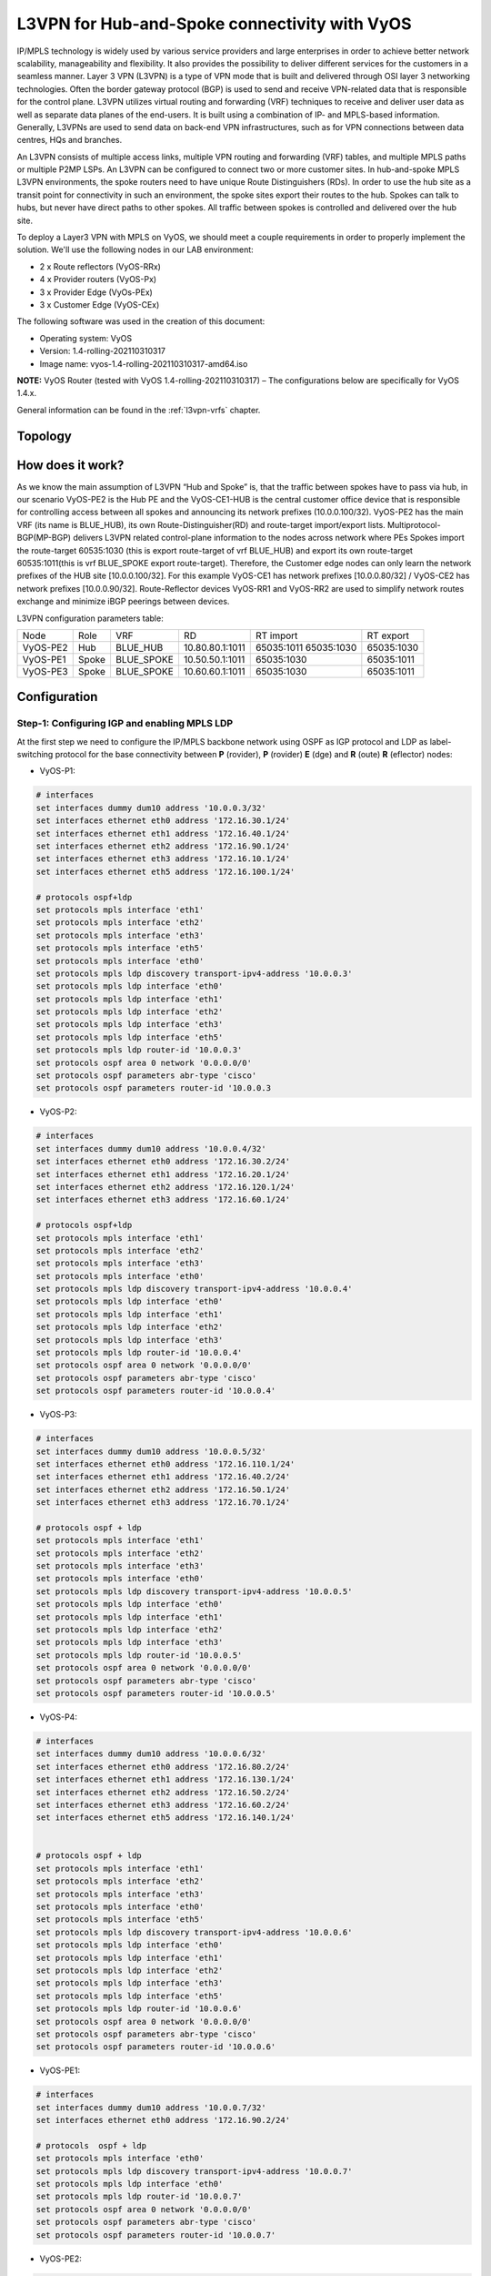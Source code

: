 
##############################################
L3VPN for Hub-and-Spoke connectivity with VyOS
##############################################

IP/MPLS technology is widely used by various service providers and large 
enterprises in order to achieve better network scalability, manageability 
and flexibility. It also provides the possibility to deliver different 
services for the customers in a seamless manner. 
Layer 3 VPN (L3VPN) is a type of VPN mode that is built and delivered 
through OSI layer 3 networking technologies. Often the border gateway 
protocol (BGP) is used to send and receive VPN-related data that is 
responsible for the control plane. L3VPN utilizes virtual routing and 
forwarding (VRF) techniques to receive and deliver user data as well as 
separate data planes of the end-users. It is built using a combination of 
IP- and MPLS-based information. Generally, L3VPNs are used to send data 
on back-end VPN infrastructures, such as for VPN connections between data 
centres, HQs and branches.

An L3VPN consists of multiple access links, multiple VPN routing and 
forwarding (VRF) tables, and multiple MPLS paths or multiple P2MP LSPs. 
An L3VPN can be configured to connect two or more customer sites.
In hub-and-spoke MPLS L3VPN environments, the spoke routers need to have 
unique Route Distinguishers (RDs). In order to use the hub site as a 
transit point for connectivity in such an environment, the spoke sites 
export their routes to the hub. Spokes can talk to hubs, but never have 
direct paths to other spokes. All traffic between spokes is controlled 
and delivered over the hub site.


To deploy a Layer3 VPN with MPLS on VyOS, we should meet a couple 
requirements in order to properly implement the solution. 
We'll use the following nodes in our LAB environment:

* 2 x Route reflectors (VyOS-RRx)
* 4 x Provider routers (VyOS-Px)
* 3 x Provider Edge (VyOs-PEx)
* 3 x Customer Edge (VyOS-CEx)

The following software was used in the creation of this document:

* Operating system: VyOS
* Version: 1.4-rolling-202110310317
* Image name: vyos-1.4-rolling-202110310317-amd64.iso

**NOTE:** VyOS Router (tested with VyOS 1.4-rolling-202110310317) 
–  The configurations below are specifically for VyOS 1.4.x.

General information can be found in the :ref:`l3vpn-vrfs` chapter.



********
Topology
********
.. image:: /_static/images/L3VPN_hub_and_spoke.png
   :width: 80%
   :align: center
   :alt: Network Topology Diagram



*****************
How does it work?
*****************

As we know the main assumption of L3VPN “Hub and Spoke” is, that the traffic 
between spokes have to pass via hub, in our scenario VyOS-PE2 is the Hub PE 
and the VyOS-CE1-HUB is the central customer office device that is responsible 
for controlling access between all spokes and announcing its network prefixes 
(10.0.0.100/32). VyOS-PE2 has the main VRF (its name is BLUE_HUB), its 
own Route-Distinguisher(RD) and route-target import/export lists. 
Multiprotocol-BGP(MP-BGP) delivers L3VPN related control-plane information to 
the nodes across network where PEs Spokes import the route-target 60535:1030 
(this is export route-target of vrf BLUE_HUB) and export its own route-target 
60535:1011(this is vrf BLUE_SPOKE export route-target). Therefore, the 
Customer edge nodes can only learn the network prefixes of the HUB site 
[10.0.0.100/32]. For this example VyOS-CE1 has network prefixes 
[10.0.0.80/32] / VyOS-CE2 has network prefixes [10.0.0.90/32]. 
Route-Reflector devices VyOS-RR1 and VyOS-RR2 are used to simplify network 
routes exchange and minimize iBGP peerings between devices.

L3VPN configuration parameters table:

+----------+-------+------------+-----------------+-------------+-------------+
|   Node   |  Role |     VRF    |        RD       |  RT import  |  RT export  |
+----------+-------+------------+-----------------+-------------+-------------+
| VyOS-PE2 | Hub   | BLUE_HUB   | 10.80.80.1:1011 | 65035:1011  | 65035:1030  |
|          |       |            |                 | 65035:1030  |             |
+----------+-------+------------+-----------------+-------------+-------------+
| VyOS-PE1 | Spoke | BLUE_SPOKE | 10.50.50.1:1011 | 65035:1030  | 65035:1011  |
+----------+-------+------------+-----------------+-------------+-------------+
| VyOS-PE3 | Spoke | BLUE_SPOKE | 10.60.60.1:1011 | 65035:1030  | 65035:1011  |
+----------+-------+------------+-----------------+-------------+-------------+



*************
Configuration
*************



Step-1: Configuring IGP and enabling MPLS LDP
=============================================

At the first step we need to configure the IP/MPLS backbone network using OSPF as 
IGP protocol and LDP as label-switching protocol for the base connectivity between 
**P** (rovider), **P** (rovider) **E** (dge) and **R** (oute) **R** (eflector) nodes:

- VyOS-P1:

.. code-block:: none
   
   # interfaces 
   set interfaces dummy dum10 address '10.0.0.3/32'
   set interfaces ethernet eth0 address '172.16.30.1/24'
   set interfaces ethernet eth1 address '172.16.40.1/24'
   set interfaces ethernet eth2 address '172.16.90.1/24'
   set interfaces ethernet eth3 address '172.16.10.1/24'
   set interfaces ethernet eth5 address '172.16.100.1/24'
   
   # protocols ospf+ldp
   set protocols mpls interface 'eth1'
   set protocols mpls interface 'eth2'
   set protocols mpls interface 'eth3'
   set protocols mpls interface 'eth5'
   set protocols mpls interface 'eth0'
   set protocols mpls ldp discovery transport-ipv4-address '10.0.0.3'
   set protocols mpls ldp interface 'eth0'
   set protocols mpls ldp interface 'eth1'
   set protocols mpls ldp interface 'eth2'
   set protocols mpls ldp interface 'eth3'
   set protocols mpls ldp interface 'eth5'
   set protocols mpls ldp router-id '10.0.0.3'
   set protocols ospf area 0 network '0.0.0.0/0'
   set protocols ospf parameters abr-type 'cisco'
   set protocols ospf parameters router-id '10.0.0.3


- VyOS-P2:

.. code-block:: none
   
   # interfaces
   set interfaces dummy dum10 address '10.0.0.4/32'
   set interfaces ethernet eth0 address '172.16.30.2/24'
   set interfaces ethernet eth1 address '172.16.20.1/24'
   set interfaces ethernet eth2 address '172.16.120.1/24'
   set interfaces ethernet eth3 address '172.16.60.1/24'
   
   # protocols ospf+ldp
   set protocols mpls interface 'eth1'
   set protocols mpls interface 'eth2'
   set protocols mpls interface 'eth3'
   set protocols mpls interface 'eth0'
   set protocols mpls ldp discovery transport-ipv4-address '10.0.0.4'
   set protocols mpls ldp interface 'eth0'
   set protocols mpls ldp interface 'eth1'
   set protocols mpls ldp interface 'eth2'
   set protocols mpls ldp interface 'eth3'
   set protocols mpls ldp router-id '10.0.0.4'
   set protocols ospf area 0 network '0.0.0.0/0'
   set protocols ospf parameters abr-type 'cisco'
   set protocols ospf parameters router-id '10.0.0.4'

- VyOS-P3:

.. code-block:: none
   
   # interfaces
   set interfaces dummy dum10 address '10.0.0.5/32'
   set interfaces ethernet eth0 address '172.16.110.1/24'
   set interfaces ethernet eth1 address '172.16.40.2/24'
   set interfaces ethernet eth2 address '172.16.50.1/24'
   set interfaces ethernet eth3 address '172.16.70.1/24'
   
   # protocols ospf + ldp
   set protocols mpls interface 'eth1'
   set protocols mpls interface 'eth2'
   set protocols mpls interface 'eth3'
   set protocols mpls interface 'eth0'
   set protocols mpls ldp discovery transport-ipv4-address '10.0.0.5'
   set protocols mpls ldp interface 'eth0'
   set protocols mpls ldp interface 'eth1'
   set protocols mpls ldp interface 'eth2'
   set protocols mpls ldp interface 'eth3'
   set protocols mpls ldp router-id '10.0.0.5'
   set protocols ospf area 0 network '0.0.0.0/0'
   set protocols ospf parameters abr-type 'cisco'
   set protocols ospf parameters router-id '10.0.0.5'

- VyOS-P4:

.. code-block:: none
   
   # interfaces
   set interfaces dummy dum10 address '10.0.0.6/32'
   set interfaces ethernet eth0 address '172.16.80.2/24'
   set interfaces ethernet eth1 address '172.16.130.1/24'
   set interfaces ethernet eth2 address '172.16.50.2/24'
   set interfaces ethernet eth3 address '172.16.60.2/24'
   set interfaces ethernet eth5 address '172.16.140.1/24'
   
   
   # protocols ospf + ldp
   set protocols mpls interface 'eth1'
   set protocols mpls interface 'eth2'
   set protocols mpls interface 'eth3'
   set protocols mpls interface 'eth0'
   set protocols mpls interface 'eth5'
   set protocols mpls ldp discovery transport-ipv4-address '10.0.0.6'
   set protocols mpls ldp interface 'eth0'
   set protocols mpls ldp interface 'eth1'
   set protocols mpls ldp interface 'eth2'
   set protocols mpls ldp interface 'eth3'
   set protocols mpls ldp interface 'eth5'
   set protocols mpls ldp router-id '10.0.0.6'
   set protocols ospf area 0 network '0.0.0.0/0'
   set protocols ospf parameters abr-type 'cisco'
   set protocols ospf parameters router-id '10.0.0.6'

- VyOS-PE1:

.. code-block:: none
   
   # interfaces
   set interfaces dummy dum10 address '10.0.0.7/32'
   set interfaces ethernet eth0 address '172.16.90.2/24'
   
   # protocols  ospf + ldp 
   set protocols mpls interface 'eth0'
   set protocols mpls ldp discovery transport-ipv4-address '10.0.0.7'
   set protocols mpls ldp interface 'eth0'
   set protocols mpls ldp router-id '10.0.0.7'
   set protocols ospf area 0 network '0.0.0.0/0'
   set protocols ospf parameters abr-type 'cisco'
   set protocols ospf parameters router-id '10.0.0.7'

- VyOS-PE2:

.. code-block:: none
   
   # interfaces
   set interfaces dummy dum10 address '10.0.0.8/32'
   set interfaces ethernet eth0 address '172.16.110.2/24'
   set interfaces ethernet eth1 address '172.16.100.2/24'
   set interfaces ethernet eth2 address '172.16.80.1/24'
   
   # protocols  ospf + ldp 
   set protocols mpls interface 'eth0'
   set protocols mpls interface 'eth1'
   set protocols mpls ldp discovery transport-ipv4-address '10.0.0.8'
   set protocols mpls ldp interface 'eth0'
   set protocols mpls ldp interface 'eth1'
   set protocols mpls ldp router-id '10.0.0.8'
   set protocols ospf area 0 network '0.0.0.0/0'
   set protocols ospf parameters abr-type 'cisco'
   set protocols ospf parameters router-id '10.0.0.8'

- VyOS-PE3:

.. code-block:: none
   
   # interfaces
   set interfaces dummy dum10 address '10.0.0.10/32'
   set interfaces ethernet eth0 address '172.16.140.2/24'
   
   # protocols ospf + ldp
   set protocols mpls interface 'eth0'
   set protocols mpls ldp discovery transport-ipv4-address '10.0.0.10'
   set protocols mpls ldp interface 'eth0'
   set protocols mpls ldp router-id '10.0.0.10'
   set protocols ospf area 0 network '0.0.0.0/0'
   set protocols ospf parameters abr-type 'cisco'
   set protocols ospf parameters router-id '10.0.0.10'

- VyOS-RR1:

.. code-block:: none
   
   # interfaces
   set interfaces ethernet eth1 address '172.16.20.2/24'
   set interfaces ethernet eth2 address '172.16.10.2/24'
   set interfaces dummy dum10 address '10.0.0.1/32'
   
   # protocols ospf + ldp
   set protocols mpls interface 'eth1'
   set protocols mpls interface 'eth2'
   set protocols mpls ldp discovery transport-ipv4-address '10.0.0.1'
   set protocols mpls ldp interface 'eth1'
   set protocols mpls ldp interface 'eth2'
   set protocols mpls ldp router-id '10.0.0.1'
   set protocols ospf area 0 network '0.0.0.0/0'
   set protocols ospf parameters abr-type 'cisco'
   set protocols ospf parameters router-id '10.0.0.1'

- VyOS-RR2:

.. code-block:: none
   
   # interfaces
   set interfaces ethernet eth0 address '172.16.80.1/24'
   set interfaces ethernet eth1 address '172.16.70.2/24'
   set interfaces dummy dum10 address '10.0.0.2/32'
   
   # protocols ospf + ldp
   set protocols mpls interface 'eth0'
   set protocols mpls interface 'eth1'
   set protocols mpls ldp discovery transport-ipv4-address '10.0.0.2'
   set protocols mpls ldp interface 'eth1'
   set protocols mpls ldp interface 'eth0'
   set protocols mpls ldp router-id '10.0.0.2'
   set protocols ospf area 0 network '0.0.0.0/0'
   set protocols ospf parameters abr-type 'cisco'
   set protocols ospf parameters router-id '10.0.0.2'



Step-2: Configuring iBGP for L3VPN control-plane 
================================================

At this step we are going to enable iBGP protocol on MPLS nodes and 
Route Reflectors (two routers for redundancy) that will deliver IPv4 
VPN (L3VPN) routes between them:

- VyOS-RR1:

.. code-block:: none
   
   set protocols bgp local-as '65001'
   set protocols bgp neighbor 10.0.0.7 address-family ipv4-vpn route-reflector-client
   set protocols bgp neighbor 10.0.0.7 peer-group 'RR_VPNv4'
   set protocols bgp neighbor 10.0.0.8 address-family ipv4-vpn route-reflector-client
   set protocols bgp neighbor 10.0.0.8 peer-group 'RR_VPNv4'
   set protocols bgp neighbor 10.0.0.9 address-family ipv4-vpn route-reflector-client
   set protocols bgp neighbor 10.0.0.9 peer-group 'RR_VPNv4'
   set protocols bgp neighbor 10.0.0.10 address-family ipv4-vpn route-reflector-client
   set protocols bgp neighbor 10.0.0.10 peer-group 'RR_VPNv4'
   set protocols bgp parameters cluster-id '10.0.0.1'
   set protocols bgp parameters default no-ipv4-unicast
   set protocols bgp parameters log-neighbor-changes
   set protocols bgp parameters router-id '10.0.0.1'
   set protocols bgp peer-group RR_VPNv4 remote-as '65001'
   set protocols bgp peer-group RR_VPNv4 update-source 'dum10'

- VyOS-RR2:

.. code-block:: none
   
   set protocols bgp local-as '65001'
   set protocols bgp neighbor 10.0.0.7 address-family ipv4-vpn route-reflector-client
   set protocols bgp neighbor 10.0.0.7 peer-group 'RR_VPNv4'
   set protocols bgp neighbor 10.0.0.8 address-family ipv4-vpn route-reflector-client
   set protocols bgp neighbor 10.0.0.8 peer-group 'RR_VPNv4'
   set protocols bgp neighbor 10.0.0.9 address-family ipv4-vpn route-reflector-client
   set protocols bgp neighbor 10.0.0.9 peer-group 'RR_VPNv4'
   set protocols bgp neighbor 10.0.0.10 address-family ipv4-vpn route-reflector-client
   set protocols bgp neighbor 10.0.0.10 peer-group 'RR_VPNv4'
   set protocols bgp parameters cluster-id '10.0.0.1'
   set protocols bgp parameters default no-ipv4-unicast
   set protocols bgp parameters log-neighbor-changes
   set protocols bgp parameters router-id '10.0.0.2'
   set protocols bgp peer-group RR_VPNv4 remote-as '65001'
   set protocols bgp peer-group RR_VPNv4 update-source 'dum10'

- VyOS-PE1:

.. code-block:: none
   
   set protocols bgp local-as '65001'
   set protocols bgp neighbor 10.0.0.1 address-family ipv4-vpn nexthop-self
   set protocols bgp neighbor 10.0.0.1 peer-group 'RR_VPNv4'
   set protocols bgp neighbor 10.0.0.2 address-family ipv4-vpn nexthop-self
   set protocols bgp neighbor 10.0.0.2 peer-group 'RR_VPNv4'
   set protocols bgp parameters default no-ipv4-unicast
   set protocols bgp parameters log-neighbor-changes
   set protocols bgp parameters router-id '10.0.0.7'
   set protocols bgp peer-group RR_VPNv4 remote-as '65001'
   set protocols bgp peer-group RR_VPNv4 update-source 'dum10'

- VyOS-PE2:

.. code-block:: none
   
   set protocols bgp local-as '65001'
   set protocols bgp neighbor 10.0.0.1 address-family ipv4-vpn nexthop-self
   set protocols bgp neighbor 10.0.0.1 peer-group 'RR_VPNv4'
   set protocols bgp neighbor 10.0.0.2 address-family ipv4-vpn nexthop-self
   set protocols bgp neighbor 10.0.0.2 peer-group 'RR_VPNv4'
   set protocols bgp parameters default no-ipv4-unicast
   set protocols bgp parameters log-neighbor-changes
   set protocols bgp parameters router-id '10.0.0.8'
   set protocols bgp peer-group RR_VPNv4 remote-as '65001'
   set protocols bgp peer-group RR_VPNv4 update-source 'dum10'

- VyOS-PE3:

.. code-block:: none
   
   set protocols bgp local-as '65001'
   set protocols bgp neighbor 10.0.0.1 address-family ipv4-vpn nexthop-self
   set protocols bgp neighbor 10.0.0.1 peer-group 'RR_VPNv4'
   set protocols bgp neighbor 10.0.0.2 address-family ipv4-vpn nexthop-self
   set protocols bgp neighbor 10.0.0.2 peer-group 'RR_VPNv4'
   set protocols bgp parameters default no-ipv4-unicast
   set protocols bgp parameters log-neighbor-changes
   set protocols bgp parameters router-id '10.0.0.10'
   set protocols bgp peer-group RR_VPNv4 remote-as '65001'
   set protocols bgp peer-group RR_VPNv4 update-source 'dum10'



Step-3: Configuring L3VPN VRFs on PE nodes
==========================================

This section provides configuration steps for setting up VRFs on our 
PE nodes including CE facing interfaces, BGP, rd and route-target 
import/export based on the pre-defined parameters.

- VyOS-PE1:

.. code-block:: none
   
   # VRF settings
   set vrf name BLUE_SPOKE table '200'
   set vrf name BLUE_SPOKE protocols bgp address-family ipv4-unicast export vpn
   set vrf name BLUE_SPOKE protocols bgp address-family ipv4-unicast import vpn
   set vrf name BLUE_SPOKE protocols bgp address-family ipv4-unicast label vpn export 'auto'
   set vrf name BLUE_SPOKE protocols bgp address-family ipv4-unicast network 10.50.50.0/24
   set vrf name BLUE_SPOKE protocols bgp address-family ipv4-unicast rd vpn export '10.50.50.1:1011'
   set vrf name BLUE_SPOKE protocols bgp address-family ipv4-unicast redistribute connected
   set vrf name BLUE_SPOKE protocols bgp address-family ipv4-unicast route-target vpn export '65035:1011'
   set vrf name BLUE_SPOKE protocols bgp address-family ipv4-unicast route-target vpn import '65035:1030'
   set vrf name BLUE_SPOKE protocols bgp local-as '65001'
   set vrf name BLUE_SPOKE protocols bgp neighbor 10.50.50.2 address-family ipv4-unicast as-override
   set vrf name BLUE_SPOKE protocols bgp neighbor 10.50.50.2 remote-as '65035'
   
   # interfaces
   set interfaces ethernet eth3 address '10.50.50.1/24'
   set interfaces ethernet eth3 vrf 'BLUE_SPOKE'

- VyOS-PE2:

.. code-block:: none
   
   # VRF settings 
   set vrf name BLUE_HUB table '400'
   set vrf name BLUE_HUB protocols bgp address-family ipv4-unicast export vpn
   set vrf name BLUE_HUB protocols bgp address-family ipv4-unicast import vpn
   set vrf name BLUE_HUB protocols bgp address-family ipv4-unicast label vpn export 'auto'
   set vrf name BLUE_HUB protocols bgp address-family ipv4-unicast network 10.80.80.0/24
   set vrf name BLUE_HUB protocols bgp address-family ipv4-unicast rd vpn export '10.80.80.1:1011'
   set vrf name BLUE_HUB protocols bgp address-family ipv4-unicast redistribute connected
   set vrf name BLUE_HUB protocols bgp address-family ipv4-unicast route-target vpn export '65035:1030'
   set vrf name BLUE_HUB protocols bgp address-family ipv4-unicast route-target vpn import '65035:1011 65050:2011 65035:1030'
   set vrf name BLUE_HUB protocols bgp local-as '65001'
   set vrf name BLUE_HUB protocols bgp neighbor 10.80.80.2 address-family ipv4-unicast as-override
   set vrf name BLUE_HUB protocols bgp neighbor 10.80.80.2 remote-as '65035'
   
   # interfaces
   set interfaces ethernet eth3 address '10.80.80.1/24'
   set interfaces ethernet eth3 vrf 'BLUE_HUB'

- VyOS-PE3:

.. code-block:: none
   
   # VRF settings
   set vrf name BLUE_SPOKE table '200'
   set vrf name BLUE_SPOKE protocols bgp address-family ipv4-unicast export vpn
   set vrf name BLUE_SPOKE protocols bgp address-family ipv4-unicast import vpn
   set vrf name BLUE_SPOKE protocols bgp address-family ipv4-unicast label vpn export 'auto'
   set vrf name BLUE_SPOKE protocols bgp address-family ipv4-unicast network 10.60.60.0/24
   set vrf name BLUE_SPOKE protocols bgp address-family ipv4-unicast rd vpn export '10.60.60.1:1011'
   set vrf name BLUE_SPOKE protocols bgp address-family ipv4-unicast redistribute connected
   set vrf name BLUE_SPOKE protocols bgp address-family ipv4-unicast route-target vpn export '65035:1011'
   set vrf name BLUE_SPOKE protocols bgp address-family ipv4-unicast route-target vpn import '65035:1030'
   set vrf name BLUE_SPOKE protocols bgp local-as '65001'
   set vrf name BLUE_SPOKE protocols bgp neighbor 10.60.60.2 address-family ipv4-unicast as-override
   set vrf name BLUE_SPOKE protocols bgp neighbor 10.60.60.2 remote-as '65035'
   
   # interfaces
   set interfaces ethernet eth3 address '10.60.60.1/24'
   set interfaces ethernet eth3 vrf 'BLUE_SPOKE'



Step-4: Configuring CE nodes
============================

Dynamic routing used between CE and PE nodes and eBGP peering 
established for the route exchanging between them. All routes 
received by PEs are then exported to L3VPN and delivered from 
Spoke sites to Hub and vise-versa based on previously 
configured L3VPN parameters.

- VyOS-CE1-SPOKE:

.. code-block:: none
   
   # interfaces
   set interfaces dummy dum20 address '10.0.0.80/32'
   set interfaces ethernet eth0 address '10.50.50.2/24'
   
   # BGP for peering with PE
   set protocols bgp 65035 address-family ipv4-unicast network 10.0.0.80/32
   set protocols bgp 65035 neighbor 10.50.50.1 ebgp-multihop '2'
   set protocols bgp 65035 neighbor 10.50.50.1 remote-as '65001'
   set protocols bgp 65035 neighbor 10.50.50.1 update-source 'eth0'
   set protocols bgp 65035 parameters default no-ipv4-unicast
   set protocols bgp 65035 parameters log-neighbor-changes
   set protocols bgp 65035 parameters router-id '10.50.50.2'

- VyOS-CE1-HUB:

.. code-block:: none
   
   # interfaces
   set interfaces dummy dum20 address '10.0.0.100/32'
   set interfaces ethernet eth0 address '10.80.80.2/24'
   
   # BGP for peering with PE
   set protocols bgp 65035 address-family ipv4-unicast network 10.0.0.100/32
   set protocols bgp 65035 address-family ipv4-unicast redistribute connected
   set protocols bgp 65035 neighbor 10.80.80.1 ebgp-multihop '2'
   set protocols bgp 65035 neighbor 10.80.80.1 remote-as '65001'
   set protocols bgp 65035 neighbor 10.80.80.1 update-source 'eth0'
   set protocols bgp 65035 parameters default no-ipv4-unicast
   set protocols bgp 65035 parameters log-neighbor-changes
   set protocols bgp 65035 parameters router-id '10.80.80.2'

- VyOS-CE2-SPOKE:

.. code-block:: none
   
   # interfaces
   set interfaces dummy dum20 address '10.0.0.90/32'
   set interfaces ethernet eth0 address '10.60.60.2/24'
   
   # BGP for peering with PE 
   set protocols bgp 65035 address-family ipv4-unicast network 10.0.0.90/32
   set protocols bgp 65035 neighbor 10.60.60.1 ebgp-multihop '2'
   set protocols bgp 65035 neighbor 10.60.60.1 remote-as '65001'
   set protocols bgp 65035 neighbor 10.60.60.1 update-source 'eth0'
   set protocols bgp 65035 parameters default no-ipv4-unicast
   set protocols bgp 65035 parameters log-neighbor-changes
   set protocols bgp 65035 parameters router-id '10.60.60.2'



Step-5: Verification
====================

This section describes verification commands for MPLS/BGP/LDP 
protocols and L3VPN related routes as well as diagnosis and 
reachability checks between CE nodes.

Let’s check IPv4 routing and MPLS information on provider nodes 
(same procedure for all P nodes):

- “show ip ospf neighbor” for checking ospf relationship

.. code-block:: none
   
   vyos@VyOS-P1:~$  show ip ospf neighbor
   
   Neighbor ID 	Pri State       	Dead Time Address     	Interface            RXmtL RqstL DBsmL
   10.0.0.4       	1 Full/Backup   	34.718s   172.16.30.2 	eth0:172.16.30.1       0 	  0 	  0
   10.0.0.5       	1 Full/Backup   	35.132s   172.16.40.2 	eth1:172.16.40.1       0 	  0 	  0
   10.0.0.7       	1 Full/Backup   	34.764s   172.16.90.2 	eth2:172.16.90.1       0 	  0 	  0
   10.0.0.1       	1 Full/Backup   	35.642s   172.16.10.2 	eth3:172.16.10.1       0 	  0 	  0
   10.0.0.8       	1 Full/Backup   	35.484s   172.16.100.2	eth5:172.16.100.1      0 	  0     0

- “show mpls ldp neighbor “ for checking ldp neighbors

.. code-block:: none
   
   vyos@VyOS-P1:~$ show mpls ldp neighbor
   AF   ID          	State   	   Remote Address	Uptime
   ipv4 10.0.0.1     	OPERATIONAL 10.0.0.1     	07w5d06h
   ipv4 10.0.0.4     	OPERATIONAL 10.0.0.4     	09w3d00h
   ipv4 10.0.0.5     	OPERATIONAL 10.0.0.5     	09w2d23h
   ipv4 10.0.0.7     	OPERATIONAL 10.0.0.7     	03w0d01h
   ipv4 10.0.0.8     	OPERATIONAL 10.0.0.8     	01w3d02h

- “show mpls ldp binding” for checking mpls label assignment

.. code-block:: none
   
   vyos@VyOS-P1:~$ show mpls ldp discovery
   AF   Destination      	Nexthop     	Local    Label Remote Label  In Use
   ipv4 10.0.0.1/32       	10.0.0.1     	23      	      imp-null     	yes
   ipv4 10.0.0.1/32       	10.0.0.4     	23      	      20            	no
   ipv4 10.0.0.1/32       	10.0.0.5     	23      	      17            	no
   ipv4 10.0.0.1/32       	10.0.0.7     	23      	      16            	no
   ipv4 10.0.0.1/32       	10.0.0.8     	23      	      16            	no
   ipv4 10.0.0.2/32       	10.0.0.1     	20      	      16            	no
   ipv4 10.0.0.2/32       	10.0.0.4     	20      	      22            	no
   ipv4 10.0.0.2/32       	10.0.0.5     	20      	      24           	yes
   ipv4 10.0.0.2/32       	10.0.0.7     	20      	      17            	no
   ipv4 10.0.0.2/32       	10.0.0.8     	20      	      17            	no
   ipv4 10.0.0.3/32       	10.0.0.1     	imp-null	      17            	no
   ipv4 10.0.0.3/32       	10.0.0.4     	imp-null	      16            	no
   ipv4 10.0.0.3/32       	10.0.0.5     	imp-null	      18            	no
   ipv4 10.0.0.3/32       	10.0.0.7     	imp-null	      18            	no
   ipv4 10.0.0.3/32       	10.0.0.8     	imp-null	      18            	no
   ipv4 10.0.0.4/32       	10.0.0.1     	16      	      18            	no
   ipv4 10.0.0.4/32       	10.0.0.4     	16      	      imp-null     	yes
   ipv4 10.0.0.4/32       	10.0.0.5     	16      	      19            	no
   ipv4 10.0.0.4/32       	10.0.0.7     	16      	      19            	no
   ipv4 10.0.0.4/32       	10.0.0.8     	16      	      19            	no
   ipv4 10.0.0.5/32       	10.0.0.1     	21      	      19            	no
   ipv4 10.0.0.5/32       	10.0.0.4     	21      	      17            	no
   ipv4 10.0.0.5/32       	10.0.0.5     	21      	      imp-null     	yes
   ipv4 10.0.0.5/32       	10.0.0.7     	21      	      20            	no
   ipv4 10.0.0.5/32       	10.0.0.8     	21      	      20            	no
   ipv4 10.0.0.6/32       	10.0.0.1     	17      	      20            	no
   ipv4 10.0.0.6/32       	10.0.0.4     	17      	      23           	yes
   ipv4 10.0.0.6/32       	10.0.0.5     	17      	      21           	yes
   ipv4 10.0.0.6/32       	10.0.0.7     	17      	      21            	no
   ipv4 10.0.0.6/32       	10.0.0.8     	17      	      21            	no
   ipv4 10.0.0.7/32       	10.0.0.1     	22      	      21            	no
   ipv4 10.0.0.7/32       	10.0.0.4     	22      	      18            	no
   ipv4 10.0.0.7/32       	10.0.0.5     	22      	      20            	no
   ipv4 10.0.0.7/32       	10.0.0.7     	22      	      imp-null     	yes
   ipv4 10.0.0.7/32       	10.0.0.8     	22      	      22            	no
   ipv4 10.0.0.8/32       	10.0.0.1     	24      	      22            	no
   ipv4 10.0.0.8/32       	10.0.0.4     	24      	      19            	no
   ipv4 10.0.0.8/32       	10.0.0.5     	24      	      16            	no
   ipv4 10.0.0.8/32       	10.0.0.7     	24      	      22            	no
   ipv4 10.0.0.8/32       	10.0.0.8     	24      	      imp-null     	yes
   ipv4 10.0.0.9/32       	10.0.0.1     	18      	      23            	no
   ipv4 10.0.0.9/32       	10.0.0.4     	18      	      21           	yes
   ipv4 10.0.0.9/32       	10.0.0.5     	18      	      22            	no
   ipv4 10.0.0.9/32       	10.0.0.7     	18      	      23            	no
   ipv4 10.0.0.9/32       	10.0.0.8     	18      	      23            	no
   ipv4 10.0.0.10/32   	10.0.0.1     	19      	      24            	no
   ipv4 10.0.0.10/32   	10.0.0.4     	19      	      24           	yes
   ipv4 10.0.0.10/32   	10.0.0.5     	19      	      23           	yes
   ipv4 10.0.0.10/32   	10.0.0.7     	19      	      24            	no
   ipv4 10.0.0.10/32   	10.0.0.8     	19      	      24            	no
   
Now we’re checking iBGP status and routes from route-reflector 
nodes to other devices:

- “show bgp ipv4 vpn summary” for checking BGP VPNv4 neighbors:

.. code-block:: none
   
   vyos@VyOS-RR1:~$ show bgp ipv4 vpn summary
   BGP router identifier 10.0.0.1, local AS number 65001 vrf-id 0
   BGP table version 0
   RIB entries 9, using 1728 bytes of memory
   Peers 4, using 85 KiB of memory
   Peer groups 1, using 64 bytes of memory
   
   Neighbor    	V     	AS   MsgRcvd   MsgSent   TblVer  InQ OutQ  Up/Down State/PfxRcd   PfxSnt
   10.0.0.7     	4  	65001  	7719  	7733    	      0	   0	0   5d07h56m        	2   	10
   10.0.0.8     	4  	65001  	7715  	7724    	      0	   0	0   5d08h28m        	4   	10
   10.0.0.9     	4  	65001  	7713  	7724    	      0	   0	0   5d08h28m        	2   	10
   10.0.0.10 	4  	65001  	7713  	7724    	      0	   0	0   5d08h28m        	2   	10
   
   Total number of neighbors 4

- “show bgp ipv4 vpn”  for checking all VPNv4 prefixes information: 

.. code-block:: none
   
   vyos@VyOS-RR1:~$ show bgp ipv4 vpn
   BGP table version is 2, local router ID is 10.0.0.1, vrf id 0
   Default local pref 100, local AS 65001
   Status codes:  s suppressed, d damped, h history, * valid, > best, = multipath,
              	i internal, r RIB-failure, S Stale, R Removed
   Nexthop codes: @NNN nexthop's vrf id, < announce-nh-self
   Origin codes:  i - IGP, e - EGP, ? - incomplete
   
      Network      	Next Hop        	Metric LocPrf Weight Path
   Route Distinguisher: 10.50.50.1:1011
   *>i10.50.50.0/24	10.0.0.7              	0	100  	0 i
   	UN=10.0.0.7 EC{65035:1011} label=80 type=bgp, subtype=0
   *>i80.80.80.80/32   10.0.0.7              	0	100  	0 65035 i
   	UN=10.0.0.7 EC{65035:1011} label=80 type=bgp, subtype=0
   Route Distinguisher: 10.60.60.1:1011
   *>i10.60.60.0/24	10.0.0.10          	0	100  	0 i
   	UN=10.0.0.10 EC{65035:1011} label=80 type=bgp, subtype=0
   *>i90.90.90.90/32   10.0.0.10          	0	100  	0 65035 i
   	UN=10.0.0.10 EC{65035:1011} label=80 type=bgp, subtype=0
   Route Distinguisher: 10.80.80.1:1011
   *>i10.80.80.0/24	10.0.0.8              	0	100  	0 i
   	UN=10.0.0.8 EC{65035:1030} label=80 type=bgp, subtype=0
   *>i100.100.100.100/32
                   	10.0.0.8              	0	100  	0 65035 i
   	UN=10.0.0.8 EC{65035:1030} label=80 type=bgp, subtype=0
   Route Distinguisher: 172.16.80.1:2011
   *>i10.110.110.0/24  10.0.0.8              	0	100  	0 65050 i
   	UN=10.0.0.8 EC{65050:2011} label=81 type=bgp, subtype=0
   *>i172.16.80.0/24   10.0.0.8              	0	100  	0 i
   	UN=10.0.0.8 EC{65050:2011} label=81 type=bgp, subtype=0
   Route Distinguisher: 172.16.100.1:2011
   *>i10.210.210.0/24  10.0.0.9              	0	100  	0 65050 i
   	UN=10.0.0.9 EC{65050:2011} label=80 type=bgp, subtype=0
   *>i172.16.100.0/24  10.0.0.9              	0	100  	0 i
   	UN=10.0.0.9 EC{65050:2011} label=80 type=bgp, subtype=0

- “show bgp ipv4 vpn x.x.x.x/x” for checking best path selected 
  for specific VPNv4 destination

.. code-block:: none
   
   vyos@VyOS-RR1:~$ show bgp  ipv4 vpn 10.0.0.100/32
   BGP routing table entry for 10.80.80.1:1011:10.0.0.100/32
   not allocated
   Paths: (1 available, best #1)
     Advertised to non peer-group peers:
     10.0.0.7 10.0.0.8 10.0.0.9 10.0.0.10
     65035, (Received from a RR-client)
   	10.0.0.8 from 10.0.0.8 (10.0.0.8)
     	Origin incomplete, metric 0, localpref 100, valid, internal, best (First path received)
     	Extended Community: RT:65035:1030
     	Remote label: 80
     	Last update: Tue Oct 19 13:45:32 202
   
Also we can verify how PE devices receives VPNv4 networks from the RRs 
and installing them to the specific customer VRFs:

- “show bgp ipv4 vpn summary” for checking iBGP neighbors against 
  route-reflector devices:

.. code-block:: none
   
   vyos@VyOS-PE1:~$ show bgp ipv4 vpn summary
   BGP router identifier 10.0.0.7, local AS number 65001 vrf-id 0
   BGP table version 0
   RIB entries 9, using 1728 bytes of memory
   Peers 2, using 43 KiB of memory
   Peer groups 1, using 64 bytes of memory
   
   Neighbor    	V     	AS   MsgRcvd   MsgSent   TblVer  InQ OutQ  Up/Down State/PfxRcd   PfxSnt
   10.0.0.1     	4  	65001  	8812  	8794    	   0	   0	   0   01:18:42        	8    	2
   10.0.0.2     	4  	65001  	8800  	8792    	   0	   0	   0   6d02h27m        	8    	2

- “show bgp vrf all” for checking all the prefix learning on BGP 
   within VRFs:

.. code-block:: none
   
   vyos@VyOS-PE1:~$ show  bgp vrf all

   Instance default:
   No BGP prefixes displayed, 0 exist
   
   Instance BLUE_SPOKE:
   BGP table version is 8, local router ID is 10.50.50.1, vrf id 6
   Default local pref 100, local AS 65001
   Status codes:  s suppressed, d damped, h history, * valid, > best, = multipath,
              	i internal, r RIB-failure, S Stale, R Removed
   Nexthop codes: @NNN nexthop's vrf id, < announce-nh-self
   Origin codes:  i - IGP, e - EGP, ? - incomplete
   
      Network      	Next Hop        	Metric LocPrf Weight Path
   *  10.50.50.0/24	0.0.0.0              	0     	32768 ?
   *>              	0.0.0.0              	0     	32768 i
   *> 10.80.80.0/24	10.0.0.8@0<           	0	100  	0 i
   *               	10.0.0.8@0<           	0	100  	0 i
   *> 10.0.0.80/32   10.50.50.2           	0         	0 65035 i
   *> 10.0.0.100/32
                   	10.0.0.8@0<           	0	100  	0 65035 ?
   *               	10.0.0.8@0<           	0	100  	0 65035 ?

- “show bgp vrf BLUE_SPOKE summary” for checking EBGP neighbor 
   information between PE and CE:
   
.. code-block:: none
   
   vyos@VyOS-PE1:~$ show bgp vrf BLUE_SPOKE summary


   IPv4 Unicast Summary:
   BGP router identifier 10.50.50.1, local AS number 65001 vrf-id 6
   BGP table version 8
   RIB entries 7, using 1344 bytes of memory
   Peers 1, using 21 KiB of memory
   
   Neighbor    	V     	AS   MsgRcvd   MsgSent   TblVer  InQ OutQ  Up/Down State/PfxRcd   PfxSnt
   10.50.50.2  	4  	65035  	9019  	9023    	      0	0	   0   6d06h12m        	1    	4
   
   Total number of neighbors 1

- “show ip route vrf BLUE_SPOKE” for viewing the RIB in our Spoke PE. 
   Using this command we are also able to check the transport and 
   customer label (inner/outer) for Hub network prefix (10.0.0.100/32):

.. code-block:: none
   
   vyos@VyOS-PE1:~$ show ip route vrf BLUE_SPOKE

   Codes: K - kernel route, C - connected, S - static, R - RIP,
      	O - OSPF, I - IS-IS, B - BGP, E - EIGRP, N - NHRP,
      	T - Table, v - VNC, V - VNC-Direct, A - Babel, D - SHARP,
      	F - PBR, f - OpenFabric,
      	> - selected route, * - FIB route, q - queued, r - rejected, b - backup
   
   VRF BLUE_SPOKE:
   K>* 0.0.0.0/0 [255/8192] unreachable (ICMP unreachable), 03w0d23h
   C>* 10.50.50.0/24 is directly connected, eth3, 03w0d23h
   B>  10.80.80.0/24 [200/0] via 10.0.0.8 (vrf default) (recursive), label 80, weight 1, 04:22:00
     *                     	via 172.16.90.1, eth0 (vrf default), label 24/80, weight 1, 04:22:00
   B>* 10.0.0.80/32 [20/0] via 10.50.50.2, eth3, weight 1, 6d05h30m
   B>  10.0.0.100/32 [200/0] via 10.0.0.8 (vrf default) (recursive), label 80, weight 1, 04:22:00
     *                          	via 172.16.90.1, eth0 (vrf default), label 24/80, weight 1, 04:22:00

- “show bgp ipv4 vpn x.x.x.x/32” for checking the best-path to the 
   specific VPNv4 destination including extended community and 
   remotelabel information. This procedure is the same on all Spoke nodes:
   
.. code-block:: none
   
   vyos@VyOS-PE1:~$ show bgp ipv4 vpn 10.0.0.100/32
   BGP routing table entry for 10.80.80.1:1011:10.0.0.100/32
   not allocated
   Paths: (2 available, best #1)
     Not advertised to any peer
     65035
   	10.0.0.8 from 10.0.0.1 (10.0.0.8)
     	Origin incomplete, metric 0, localpref 100, valid, internal, best (Neighbor IP)
     	Extended Community: RT:65035:1030
     	Originator: 10.0.0.8, Cluster list: 10.0.0.1
     	Remote label: 80
     	Last update: Tue Oct 19 13:45:26 2021
     65035
   	10.0.0.8 from 10.0.0.2 (10.0.0.8)
     	Origin incomplete, metric 0, localpref 100, valid, internal
     	Extended Community: RT:65035:1030
     	Originator: 10.0.0.8, Cluster list: 10.0.0.1
     	Remote label: 80
     	Last update: Wed Oct 13 12:39:34 202

Now, let’s check routing information on out Hub PE:
- “show bgp ipv4 vpn summary” for checking iBGP neighbors again 
   VyOS-RR1/RR2

.. code-block:: none
   
   vyos@VyOS-PE2:~$ show bgp ipv4 vpn summary
   BGP router identifier 10.0.0.8, local AS number 65001 vrf-id 0
   BGP table version 0
   RIB entries 9, using 1728 bytes of memory
   Peers 2, using 43 KiB of memory
   Peer groups 1, using 64 bytes of memory
   
   Neighbor    	V     	AS   MsgRcvd   MsgSent   TblVer  InQ OutQ  Up/Down State/PfxRcd   PfxSnt
   10.0.0.1     	4  	65001 	15982 	15949    	0	0	0 05:41:28        	6    	4
   10.0.0.2     	4  	65001  	9060  	9054    	0	0	0 6d06h47m        	6    	4
   
   Total number of neighbors

- “show bgp vrf all” for checking all the prefixes learning on BGP

.. code-block:: none
   
   vyos@VyOS-PE2:~$ show bgp vrf all

   Instance default:
   No BGP prefixes displayed, 0 exist
   
   Instance BLUE_HUB:
   BGP table version is 50, local router ID is 10.80.80.1, vrf id 8
   Default local pref 100, local AS 65001
   Status codes:  s suppressed, d damped, h history, * valid, > best, = multipath,
              	i internal, r RIB-failure, S Stale, R Removed
   Nexthop codes: @NNN nexthop's vrf id, < announce-nh-self
   Origin codes:  i - IGP, e - EGP, ? - incomplete
   
      Network      	Next Hop        	Metric LocPrf Weight Path
   *> 10.50.50.0/24	10.0.0.7@0<           	0	100  	0 i
   *               	10.0.0.7@0<           	0	100  	0 i
   *> 10.60.60.0/24	10.0.0.10@0<       	0	100  	0 i
   *               	10.0.0.10@0<       	0	100  	0 i
   *  10.80.80.0/24	10.80.80.2           	0         	0 65035 ?
   *               	0.0.0.0              	0     	32768 i
   *>              	0.0.0.0              	0     	32768 ?
   *> 10.110.110.0/24  172.16.80.2@9<       	0         	0 65050 i
   *> 10.210.210.0/24  10.0.0.9@0<           	0	100  	0 65050 i
   *               	10.0.0.9@0<           	0	100  	0 65050 i
   *> 10.0.0.80/32   10.0.0.7@0<           	0	100  	0 65035 i
   *               	10.0.0.7@0<           	0	100  	0 65035 i
   *> 10.0.0.90/32   10.0.0.10@0<       	0	100  	0 65035 i
   *               	10.0.0.10@0<       	0	100  	0 65035 i
   *> 10.0.0.100/32
                   	10.80.80.2           	0         	0 65035 ?
   *> 172.16.80.0/24   0.0.0.0@9<           	0     	32768 ?
                   	0.0.0.0@9<           	0     	32768 i
   *> 172.16.100.0/24  10.0.0.9@0<           	0	100  	0 i
   *               	10.0.0.9@0<           	0	100  	0 i

- “show bgp vrf BLUE_HUB summary” for checking EBGP neighbor 
   CE Hub device

.. code-block:: none
   
   vyos@VyOS-PE2:~$ show bgp vrf BLUE_HUB summary

   IPv4 Unicast Summary:
   BGP router identifier 10.80.80.1, local AS number 65001 vrf-id 8
   BGP table version 50
   RIB entries 19, using 3648 bytes of memory
   Peers 1, using 21 KiB of memory
   
   Neighbor    	V     	AS   MsgRcvd   MsgSent   TblVer  InQ OutQ  Up/Down State/PfxRcd   PfxSnt
   10.80.80.2  	4  	65035 	15954 	15972    	   0	0	   0   01w4d01h        	2   	10
   
- “show ip route vrf BLUE_HUB” to view the RIB in our Hub PE. 
   With this command we are able to check the transport and 
   customer label (inner/outer) for network spokes prefixes 
   10.0.0.80/32 - 10.0.0.90/32
   
.. code-block:: none
   
   vyos@VyOS-PE2:~$ show ip route vrf BLUE_HUB
   Codes: K - kernel route, C - connected, S - static, R - RIP,
      	O - OSPF, I - IS-IS, B - BGP, E - EIGRP, N - NHRP,
      	T - Table, v - VNC, V - VNC-Direct, A - Babel, D - SHARP,
      	F - PBR, f - OpenFabric,
      	> - selected route, * - FIB route, q - queued, r - rejected, b - backup
   VRF BLUE_HUB:
   K>* 0.0.0.0/0 [255/8192] unreachable (ICMP unreachable), 01w4d01h
   B>  10.50.50.0/24 [200/0] via 10.0.0.7 (vrf default) (recursive), label 144, weight 1, 05:53:15
     *                     	via 172.16.100.1, eth1 (vrf default), label 22/144, weight 1, 05:53:15
   B>  10.60.60.0/24 [200/0] via 10.0.0.10 (vrf default) (recursive), label 144, weight 1, 05:53:15
     *                     	via 172.16.110.1, eth0 (vrf default), label 23/144, weight 1, 05:53:15
   C>* 10.80.80.0/24 is directly connected, eth3, 01w4d01h
   B>* 10.110.110.0/24 [200/0] via 172.16.80.2, eth2 (vrf GREEN), weight 1, 01w4d01h
   B>  10.210.210.0/24 [200/0] via 10.0.0.9 (vrf default) (recursive), label 144, weight 1, 05:53:15
     *                       	via 172.16.100.1, eth1 (vrf default), label 18/144, weight 1, 05:53:15
     *                       	via 172.16.110.1, eth0 (vrf default), label 22/144, weight 1, 05:53:15
   B>  10.0.0.80/32 [200/0] via 10.0.0.7 (vrf default) (recursive), label 144, weight 1, 05:53:15
     *                      	via 172.16.100.1, eth1 (vrf default), label 22/144, weight 1, 05:53:15
   B>  10.0.0.90/32 [200/0] via 10.0.0.10 (vrf default) (recursive), label 144, weight 1, 05:53:15
     *                      	via 172.16.110.1, eth0 (vrf default), label 23/144, weight 1, 05:53:15
   B>* 10.0.0.100/32 [20/0] via 10.80.80.2, eth3, weight 1, 01w4d01h
   B>* 172.16.80.0/24 [200/0] is directly connected, eth2 (vrf GREEN), weight 1, 01w4d01h
   B>  172.16.100.0/24 [200/0] via 10.0.0.9 (vrf default) (recursive), label 144, weight 1, 05:53:15
     *                       	via 172.16.100.1, eth1 (vrf default), label 18/144, weight 1, 05:53:15
     *                       	via 172.16.110.1, eth0 (vrf default), label 22/144, weight 1, 05:53:15

- “show bgp ipv4 vpn x.x.x.x/32” for checking best-path, 
   extended community and remote label of specific destination
   
.. code-block:: none
   
   vyos@VyOS-PE2:~$ show bgp ipv4 vpn 10.0.0.80/32
   BGP routing table entry for 10.50.50.1:1011:10.0.0.80/32
   not allocated
   Paths: (2 available, best #1)
     Not advertised to any peer
     65035
   	10.0.0.7 from 10.0.0.1 (10.0.0.7)
     	Origin IGP, metric 0, localpref 100, valid, internal, best (Neighbor IP)
     	Extended Community: RT:65035:1011
     	Originator: 10.0.0.7, Cluster list: 10.0.0.1
     	Remote label: 144
     	Last update: Tue Oct 19 13:45:30 2021
     65035
   	10.0.0.7 from 10.0.0.2 (10.0.0.7)
     	Origin IGP, metric 0, localpref 100, valid, internal
     	Extended Community: RT:65035:1011
     	Originator: 10.0.0.7, Cluster list: 10.0.0.1
     	Remote label: 144
     	Last update: Wed Oct 13 12:39:37 2021
   
   vyos@VyOS-PE2:~$ show bgp ipv4 vpn 10.0.0.90/32
   BGP routing table entry for 10.60.60.1:1011:10.0.0.90/32
   not allocated
   Paths: (2 available, best #1)
     Not advertised to any peer
     65035
   	10.0.0.10 from 10.0.0.1 (10.0.0.10)
     	Origin IGP, metric 0, localpref 100, valid, internal, best (Neighbor IP)
     	Extended Community: RT:65035:1011
     	Originator: 10.0.0.10, Cluster list: 10.0.0.1
     	Remote label: 144
    	Last update: Tue Oct 19 13:45:30 2021
     65035
   	10.0.0.10 from 10.0.0.2 (10.0.0.10)
     	Origin IGP, metric 0, localpref 100, valid, internal
     	Extended Community: RT:65035:1011
     	Originator: 10.0.0.10, Cluster list: 10.0.0.1
     	Remote label: 144
     	Last update: Wed Oct 13 12:45:44 2021

Finally, let’s check the reachability between CEs:

- VyOS-CE1-SPOKE ----->   VyOS-CE-HUB


.. code-block:: none
   
   # check rib 
   vyos@VyOS-CE1-SPOKE:~$ show ip route
   Codes: K - kernel route, C - connected, S - static, R - RIP,
      	O - OSPF, I - IS-IS, B - BGP, E - EIGRP, N - NHRP,
      	T - Table, v - VNC, V - VNC-Direct, A - Babel, D - SHARP,
      	F - PBR, f - OpenFabric,
      	> - selected route, * - FIB route, q - queued, r - rejected, b - backup
   
   B   10.50.50.0/24 [20/0] via 10.50.50.1 inactive, weight 1, 6d07h53m
   C>* 10.50.50.0/24 is directly connected, eth0, 09w0d00h
   B>* 10.80.80.0/24 [20/0] via 10.50.50.1, eth0, weight 1, 6d07h53m
   C>* 10.0.0.80/32 is directly connected, dum20, 09w0d00h
   B>* 10.0.0.100/32 [20/0] via 10.50.50.1, eth0, weight 1, 6d07h53m
   
   # check icmp
   vyos@VyOS-CE1-SPOKE:~$ ping 10.0.0.100 interface 10.0.0.80
   PING 10.0.0.100 (10.0.0.100) from 10.0.0.80 : 56(84) bytes of data.
   64 bytes from 10.0.0.100: icmp_seq=1 ttl=62 time=6.52 ms
   64 bytes from 10.0.0.100: icmp_seq=2 ttl=62 time=4.13 ms
   64 bytes from 10.0.0.100: icmp_seq=3 ttl=62 time=4.04 ms
   64 bytes from 10.0.0.100: icmp_seq=4 ttl=62 time=4.03 ms
   ^C
   --- 10.0.0.100 ping statistics ---
   4 packets transmitted, 4 received, 0% packet loss, time 8ms
   rtt min/avg/max/mdev = 4.030/4.680/6.518/1.064 ms
   
   # check network path
   vyos@VyOS-CE1-SPOKE:~$ traceroute 10.0.0.100
   traceroute to 10.0.0.100 (10.0.0.100), 30 hops max, 60 byte packets
    1  10.50.50.1 (10.50.50.1)  1.041 ms  1.252 ms  1.835 ms
    2  * * *
    3  10.0.0.100 (10.0.0.100)  9.225 ms  9.159 ms  9.121 m

- VyOS-CE-HUB -------> VyOS-CE1-SPOKE
- VyOS-CE-HUB -------> VyOS-CE2-SPOKE

.. code-block:: none
   
   # check rib
   vyos@VyOS-CE-HUB:~$ show ip route
   Codes: K - kernel route, C - connected, S - static, R - RIP,
      	O - OSPF, I - IS-IS, B - BGP, E - EIGRP, N - NHRP,
      	T - Table, v - VNC, V - VNC-Direct, A - Babel, D - SHARP,
      	F - PBR, f - OpenFabric,
      	> - selected route, * - FIB route, q - queued, r - rejected, b - backup
   
   B>* 10.50.50.0/24 [20/0] via 10.80.80.1, eth0, weight 1, 6d08h04m
   B>* 10.60.60.0/24 [20/0] via 10.80.80.1, eth0, weight 1, 6d08h35m
   C>* 10.80.80.0/24 is directly connected, eth0, 01w6d07h
   B>* 10.110.110.0/24 [20/0] via 10.80.80.1, eth0, weight 1, 01w4d02h
   B>* 10.210.210.0/24 [20/0] via 10.80.80.1, eth0, weight 1, 6d08h35m
   B>* 10.0.0.80/32 [20/0] via 10.80.80.1, eth0, weight 1, 6d08h04m
   B>* 10.0.0.90/32 [20/0] via 10.80.80.1, eth0, weight 1, 6d08h35m
   C>* 10.0.0.100/32 is directly connected, dum20, 01w6d07h
   B>* 172.16.80.0/24 [20/0] via 10.80.80.1, eth0, weight 1, 01w4d02h
   B>* 172.16.100.0/24 [20/0] via 10.80.80.1, eth0, weight 1, 6d08h35m
   
   # check icmp
   vyos@VyOS-CE-HUB:~$ ping 10.0.0.80 interface 10.0.0.100 c 4
   PING 10.0.0.80 (10.0.0.80) from 10.0.0.100 : 56(84) bytes of data.
   64 bytes from 10.0.0.80: icmp_seq=1 ttl=62 time=3.31 ms
   64 bytes from 10.0.0.80: icmp_seq=2 ttl=62 time=4.23 ms
   64 bytes from 10.0.0.80: icmp_seq=3 ttl=62 time=3.89 ms
   64 bytes from 10.0.0.80: icmp_seq=4 ttl=62 time=3.22 ms
   
   --- 10.0.0.80 ping statistics ---
   4 packets transmitted, 4 received, 0% packet loss, time 9ms
   rtt min/avg/max/mdev = 3.218/3.661/4.226/0.421 ms
   
   vyos@VyOS-CE-HUB:~$ ping 10.0.0.90 interface 10.0.0.100 c 4
   PING 10.0.0.90 (10.0.0.90) from 10.0.0.100 : 56(84) bytes of data.
   64 bytes from 10.0.0.90: icmp_seq=1 ttl=62 time=7.46 ms
   64 bytes from 10.0.0.90: icmp_seq=2 ttl=62 time=4.43 ms
   64 bytes from 10.0.0.90: icmp_seq=3 ttl=62 time=4.60 ms
   ^C
   --- 10.0.0.90 ping statistics ---
   3 packets transmitted, 3 received, 0% packet loss, time 6ms
   rtt min/avg/max/mdev = 4.430/5.498/7.463/1.391 ms
   
   # check network path
   vyos@VyOS-CE-HUB:~$ traceroute 10.0.0.80
   traceroute to 10.0.0.80 (10.0.0.80), 30 hops max, 60 byte packets
    1  10.80.80.1 (10.80.80.1)  1.563 ms  1.341 ms  1.075 ms
    2  * * *
    3  10.0.0.80 (10.0.0.80)  8.125 ms  8.019 ms  7.781 ms
   
   vyos@VyOS-CE-HUB:~$ traceroute 10.0.0.90
   traceroute to 10.0.0.90 (10.0.0.90), 30 hops max, 60 byte packets
    1  10.80.80.1 (10.80.80.1)  1.305 ms  1.137 ms  1.097 ms
    2  * * *
    3  * * *
    4  10.0.0.90 (10.0.0.90)  9.358 ms  9.325 ms  9.292 ms

- VyOS-CE2-SPOKE ------->  VyOS-CE-HUB

.. code-block:: none
   
   # check rib
   vyos@rt-ce2-SPOKE:~$ show ip route
   Codes: K - kernel route, C - connected, S - static, R - RIP,
      	O - OSPF, I - IS-IS, B - BGP, E - EIGRP, N - NHRP,
      	T - Table, v - VNC, V - VNC-Direct, A - Babel, D - SHARP,
      	F - PBR, f - OpenFabric,
      	> - selected route, * - FIB route, q - queued, r - rejected, b - backup
   
   B   10.60.60.0/24 [20/0] via 10.60.60.1 inactive, weight 1, 02w6d00h
   C>* 10.60.60.0/24 is directly connected, eth0, 02w6d00h
   B>* 10.80.80.0/24 [20/0] via 10.60.60.1, eth0, weight 1, 6d08h46m
   C>* 10.0.0.90/32 is directly connected, dum20, 02w6d00h
   B>* 10.0.0.100/32 [20/0] via 10.60.60.1, eth0, weight 1, 6d08h46m
   
   # check icmp
   vyos@rt-ce2-SPOKE:~$ ping 10.0.0.100 interface 10.0.0.90 c 4
   PING 10.0.0.100 (10.0.0.100) from 10.0.0.90 : 56(84) bytes of data.
   64 bytes from 10.0.0.100: icmp_seq=1 ttl=62 time=4.97 ms
   64 bytes from 10.0.0.100: icmp_seq=2 ttl=62 time=4.45 ms
   64 bytes from 10.0.0.100: icmp_seq=3 ttl=62 time=4.20 ms
   64 bytes from 10.0.0.100: icmp_seq=4 ttl=62 time=4.29 ms
   
   --- 10.0.0.100 ping statistics ---
   4 packets transmitted, 4 received, 0% packet loss, time 9ms
   rtt min/avg/max/mdev = 4.201/4.476/4.971/0.309 ms
   
   # check network path
   vyos@rt-ce2-SPOKE:~$ traceroute 10.0.0.100
   traceroute to 10.0.0.100 (10.0.0.100), 30 hops max, 60 byte packets
    1  10.60.60.1 (10.60.60.1)  1.343 ms  1.190 ms  1.152 ms
    2  * * *
    3  * * *
    4  10.0.0.100 (10.0.0.100)  7.504 ms  7.480 ms  7.488 ms

**Note:** At the moment, trace mpls doesn’t show labels/paths. So we’ll see * * *  for the transit routers of the mpls backbone.

